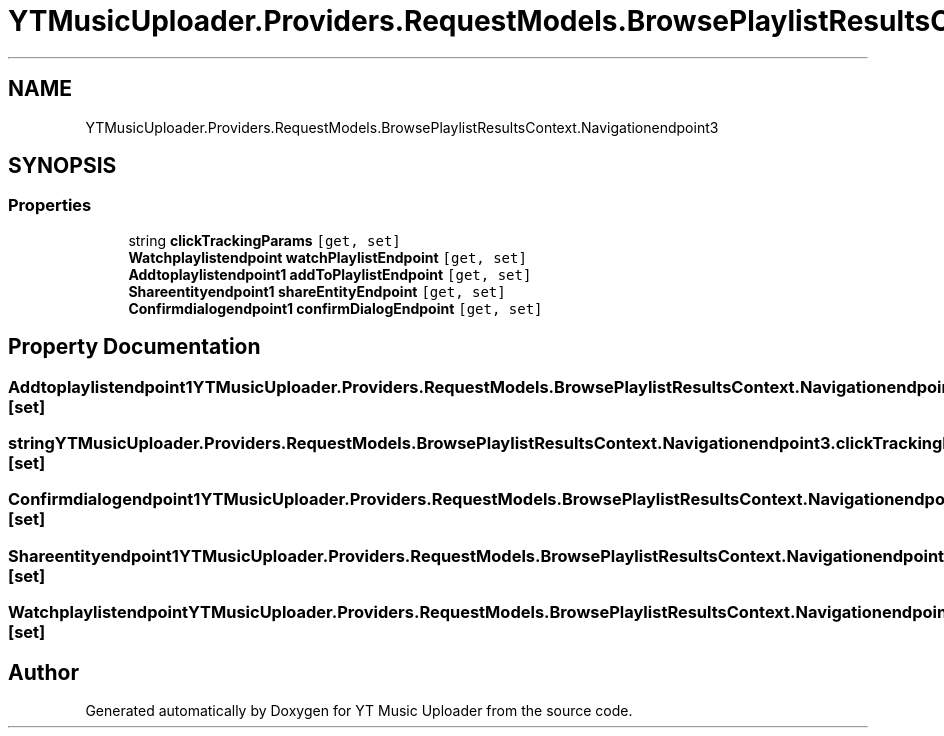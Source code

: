.TH "YTMusicUploader.Providers.RequestModels.BrowsePlaylistResultsContext.Navigationendpoint3" 3 "Thu Dec 31 2020" "YT Music Uploader" \" -*- nroff -*-
.ad l
.nh
.SH NAME
YTMusicUploader.Providers.RequestModels.BrowsePlaylistResultsContext.Navigationendpoint3
.SH SYNOPSIS
.br
.PP
.SS "Properties"

.in +1c
.ti -1c
.RI "string \fBclickTrackingParams\fP\fC [get, set]\fP"
.br
.ti -1c
.RI "\fBWatchplaylistendpoint\fP \fBwatchPlaylistEndpoint\fP\fC [get, set]\fP"
.br
.ti -1c
.RI "\fBAddtoplaylistendpoint1\fP \fBaddToPlaylistEndpoint\fP\fC [get, set]\fP"
.br
.ti -1c
.RI "\fBShareentityendpoint1\fP \fBshareEntityEndpoint\fP\fC [get, set]\fP"
.br
.ti -1c
.RI "\fBConfirmdialogendpoint1\fP \fBconfirmDialogEndpoint\fP\fC [get, set]\fP"
.br
.in -1c
.SH "Property Documentation"
.PP 
.SS "\fBAddtoplaylistendpoint1\fP YTMusicUploader\&.Providers\&.RequestModels\&.BrowsePlaylistResultsContext\&.Navigationendpoint3\&.addToPlaylistEndpoint\fC [get]\fP, \fC [set]\fP"

.SS "string YTMusicUploader\&.Providers\&.RequestModels\&.BrowsePlaylistResultsContext\&.Navigationendpoint3\&.clickTrackingParams\fC [get]\fP, \fC [set]\fP"

.SS "\fBConfirmdialogendpoint1\fP YTMusicUploader\&.Providers\&.RequestModels\&.BrowsePlaylistResultsContext\&.Navigationendpoint3\&.confirmDialogEndpoint\fC [get]\fP, \fC [set]\fP"

.SS "\fBShareentityendpoint1\fP YTMusicUploader\&.Providers\&.RequestModels\&.BrowsePlaylistResultsContext\&.Navigationendpoint3\&.shareEntityEndpoint\fC [get]\fP, \fC [set]\fP"

.SS "\fBWatchplaylistendpoint\fP YTMusicUploader\&.Providers\&.RequestModels\&.BrowsePlaylistResultsContext\&.Navigationendpoint3\&.watchPlaylistEndpoint\fC [get]\fP, \fC [set]\fP"


.SH "Author"
.PP 
Generated automatically by Doxygen for YT Music Uploader from the source code\&.
